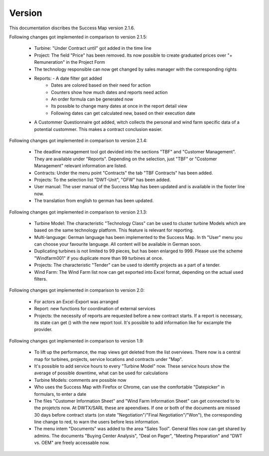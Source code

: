 Version
=======

This documentation discribes the Success Map version 2.1.6.

Following changes got implemented in comparison to version 2.1.5:

    *   Turbine: "Under Contract until" got added in the time line
    *   Project: The field "Price" has been removed. Its now possible to create graduated prices over
        "+ Remuneration" in the Project Form
    *   The technology responsible can now get changed by sales manager with the corresponding rights
    *   Reports: - A date filter got added
                 - Dates are colored based on their need for action
                 - Counters show how much dates and reports need action
                 - An order formula can be generated now
                 - Its possible to change many dates at once in the report detail view
                 - Following dates can get calculated new, based on their execution date
    *   A Custommer Questionnaire got added, witch collects the personal and wind farm
        specific data of a potential custommer. This makes a contract conclusion easier.

Following changes got implemented in comparison to version 2.1.4:

    *   The deadline management tool got devided into the sections "TBF" and "Customer
        Management". They are available under "Reports". Depending on the selection, just
        "TBF" or "Costomer Management" relevant information are listed.
    *   Contracts: Under the menu point "Contracts" the tab "TBF Contracts" has been added.
    *   Projects: To the selection list "DWT-Unit", "GFW" has been added.
    *   User manual: The user manual of the Success Map has been updated and is available in
        the footer line now.
    *   The translation from english to german has been updated.

Following changes got implemented in comparison to version 2.1.3:

    *   Turbine Model: The characteristic "Technology Class" can be used to cluster turbine
        Models which are based on the same technology platform. This feature is relevant
        for reporting.
    *   Multi-language: German language has been implemented to the Success Map. In th "User"
        menu you can choose your favourite language. All content will be available in German
        soon.
    *   Duplicating turbines is not limited to 99 pieces, but has been enlarged to 999. Please
        use the scheme "Windfarm001" if you duplicate more than 99 turbines at once.
    *   Projects: The characteristic "Tender" can be used to identify projects as a part of a tender.
    *   Wind Farm: The Wind Farm list now can get exported into Excel format, depending on the actual
        used filters.

Following changes got implemented in comparison to version 2.0:

    *   For actors an Excel-Export was arranged
    *   Report: new functions for coordination of external services
    *   Projects: the necessity of reports are requested before a new contract
        starts. If a report is necessary, its state can get () with the new report
        tool. It's possible to add information like for excample the provider.


Following changes got implemented in comparison to version 1.9:

    *   To lift up the performance, the map views got deleted from the list
        overviews. There now is a central map for turbines, projects, service
        locations and contracts under "Map".
    *   It's possible to add service hours to every "Turbine Model" now. These
        service hours show the average of possible downtime, what can be used for
        calculations
    *   Turbine Models: comments are possible now
    *   Who uses the Success Map with Firefox or Chrome, can use the comfortable
        "Datepicker" in formulars, to enter a date
    *   The files "Customer Information Sheet" and "Wind Farm Information Sheet"
        can get connected to to the projetcts now. At DWTX/SARL these are
        apeendixes. If one or both of the documents are missed 30 days before
        contract starts (on state "Negotiation"/"Final Negotiation"/"Won"), the
        corresponding line change to red, to warn the users before less
        information.
    *   The menu intem "Documents" was added to the area "Sales Tool". General
        files now can get shared by admins. The documents "Buying Center
        Analysis", "Deal on Pager", "Meeting Preparation" and "DWT vs. OEM" are
        freely accessable now.


